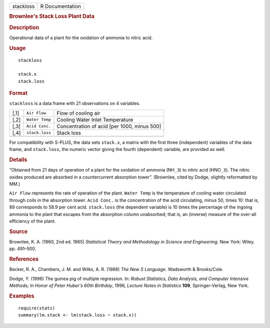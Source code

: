 .. container::

   ========= ===============
   stackloss R Documentation
   ========= ===============

   .. rubric:: Brownlee's Stack Loss Plant Data
      :name: stackloss

   .. rubric:: Description
      :name: description

   Operational data of a plant for the oxidation of ammonia to nitric
   acid.

   .. rubric:: Usage
      :name: usage

   ::

      stackloss

      stack.x
      stack.loss

   .. rubric:: Format
      :name: format

   ``stackloss`` is a data frame with 21 observations on 4 variables.

   ==== ============== ===========================================
   [,1] ``Air Flow``   Flow of cooling air
   [,2] ``Water Temp`` Cooling Water Inlet Temperature
   [,3] ``Acid Conc.`` Concentration of acid [per 1000, minus 500]
   [,4] ``stack.loss`` Stack loss
   \                   
   ==== ============== ===========================================

   For compatibility with S-PLUS, the data sets ``stack.x``, a matrix
   with the first three (independent) variables of the data frame, and
   ``stack.loss``, the numeric vector giving the fourth (dependent)
   variable, are provided as well.

   .. rubric:: Details
      :name: details

   “Obtained from 21 days of operation of a plant for the oxidation of
   ammonia (NH\ ``_3``) to nitric acid (HNO\ ``_3``). The nitric oxides
   produced are absorbed in a countercurrent absorption tower”.
   (Brownlee, cited by Dodge, slightly reformatted by MM.)

   ``Air Flow`` represents the rate of operation of the plant.
   ``Water Temp`` is the temperature of cooling water circulated through
   coils in the absorption tower. ``Acid Conc.`` is the concentration of
   the acid circulating, minus 50, times 10: that is, 89 corresponds to
   58.9 per cent acid. ``stack.loss`` (the dependent variable) is 10
   times the percentage of the ingoing ammonia to the plant that escapes
   from the absorption column unabsorbed; that is, an (inverse) measure
   of the over-all efficiency of the plant.

   .. rubric:: Source
      :name: source

   Brownlee, K. A. (1960, 2nd ed. 1965) *Statistical Theory and
   Methodology in Science and Engineering*. New York: Wiley. pp.
   491–500.

   .. rubric:: References
      :name: references

   Becker, R. A., Chambers, J. M. and Wilks, A. R. (1988) *The New S
   Language*. Wadsworth & Brooks/Cole.

   Dodge, Y. (1996) The guinea pig of multiple regression. In: *Robust
   Statistics, Data Analysis, and Computer Intensive Methods; In Honor
   of Peter Huber's 60th Birthday*, 1996, *Lecture Notes in Statistics*
   **109**, Springer-Verlag, New York.

   .. rubric:: Examples
      :name: examples

   ::

      require(stats)
      summary(lm.stack <- lm(stack.loss ~ stack.x))
